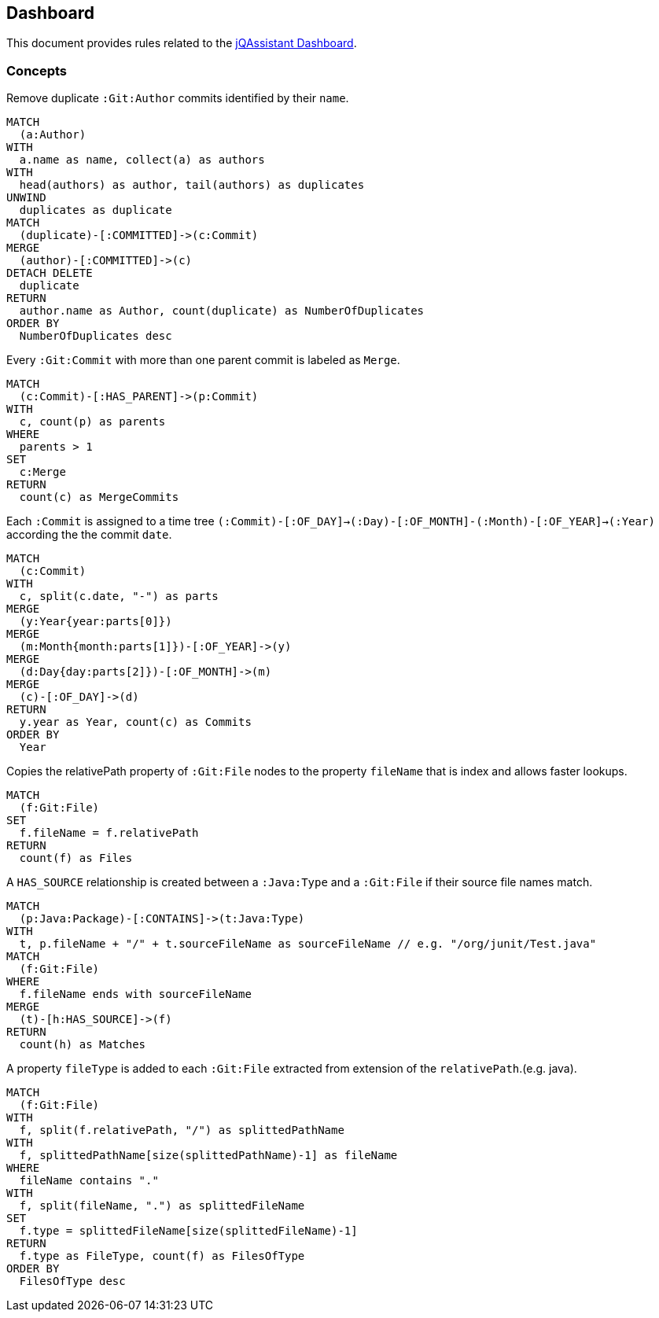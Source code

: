 [[dashboard]]
[role=group, includesConcepts="dashboard:*"]
== Dashboard

This document provides rules related to the https://jqassistant.org/the-jqassistant-dashboard[jQAssistant Dashboard].

=== Concepts

[[dashboard:GitDuplicateAuthors]]
[source,cypher,role=concept]
.Remove duplicate `:Git:Author` commits identified by their `name`.
----
MATCH
  (a:Author)
WITH
  a.name as name, collect(a) as authors
WITH
  head(authors) as author, tail(authors) as duplicates
UNWIND
  duplicates as duplicate
MATCH
  (duplicate)-[:COMMITTED]->(c:Commit)
MERGE
  (author)-[:COMMITTED]->(c)
DETACH DELETE
  duplicate
RETURN
  author.name as Author, count(duplicate) as NumberOfDuplicates
ORDER BY
  NumberOfDuplicates desc
----

[[dashboard:GitMergeCommit]]
[source,cypher,role="concept"]
.Every `:Git:Commit` with more than one parent commit is labeled as `Merge`.
----
MATCH
  (c:Commit)-[:HAS_PARENT]->(p:Commit)
WITH
  c, count(p) as parents
WHERE
  parents > 1
SET
  c:Merge
RETURN
  count(c) as MergeCommits
----

[[dashboard:GitTimeTree]]
[source,cypher,role="concept"]
.Each `:Commit` is assigned to a time tree `(:Commit)-[:OF_DAY]->(:Day)-[:OF_MONTH]-(:Month)-[:OF_YEAR]->(:Year)` according the the commit `date`.
----
MATCH
  (c:Commit)
WITH
  c, split(c.date, "-") as parts 
MERGE
  (y:Year{year:parts[0]})
MERGE
  (m:Month{month:parts[1]})-[:OF_YEAR]->(y)
MERGE
  (d:Day{day:parts[2]})-[:OF_MONTH]->(m)
MERGE
  (c)-[:OF_DAY]->(d)
RETURN
  y.year as Year, count(c) as Commits
ORDER BY
  Year
----

[[dashboard:GitFileName]]
[source,cypher,role="concept",verify="aggregation"]
.Copies the relativePath property of `:Git:File` nodes to the property `fileName` that is index and allows faster lookups.
----
MATCH
  (f:Git:File)
SET
  f.fileName = f.relativePath
RETURN
  count(f) as Files
----

[[dashboard:TypeHasSourceGitFile]]
[source,cypher,role="concept",requiresConcepts="dashboard:GitFileName"]
.A `HAS_SOURCE` relationship is created between a `:Java:Type` and a `:Git:File` if their source file names match.
----
MATCH
  (p:Java:Package)-[:CONTAINS]->(t:Java:Type)
WITH
  t, p.fileName + "/" + t.sourceFileName as sourceFileName // e.g. "/org/junit/Test.java"
MATCH
  (f:Git:File)
WHERE
  f.fileName ends with sourceFileName
MERGE
  (t)-[h:HAS_SOURCE]->(f)
RETURN
  count(h) as Matches
----

[[dashboard:Filetype]]
[source,cypher,role="concept"]
.A property `fileType` is added to each `:Git:File` extracted from extension of the `relativePath`.(e.g. java).
----
MATCH
  (f:Git:File)
WITH
  f, split(f.relativePath, "/") as splittedPathName
WITH
  f, splittedPathName[size(splittedPathName)-1] as fileName
WHERE
  fileName contains "."
WITH
  f, split(fileName, ".") as splittedFileName
SET
  f.type = splittedFileName[size(splittedFileName)-1]
RETURN
  f.type as FileType, count(f) as FilesOfType
ORDER BY
  FilesOfType desc
----

